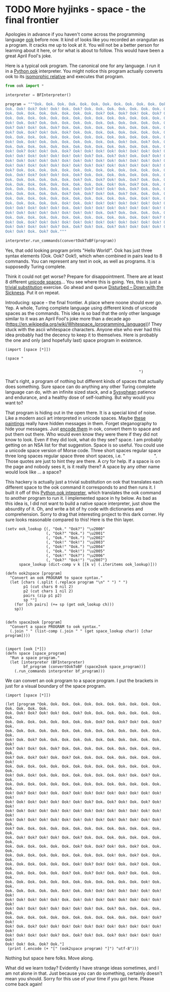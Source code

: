* TODO More hyjinks - space - the final frontier
  :PROPERTIES:
  :categories: unknown,hylang
  :date:     2016/04/24 13:23:05
  :updated:  2016/04/24 13:23:05
  :END:

Apologies in advance if you haven't come across the programming language [[http://esolangs.org/wiki/ook!][ook]] before now. It kind of looks like you recorded an orangutan as a program. It cracks me up to look at it.  You will not be a better person for learning about it here, or for what is about to follow. This would have been a great April Fool's joke.

Here is a typical ook program. The canonical one for any language. I run it in a [[https://github.com/jcharra/ook/blob/master/bf.py][Python ook]] interpreter. You might notice this program actually converts ook to its [[https://en.wikipedia.org/wiki/Brainfuck][isomorphic relative]] and executes that program.

#+BEGIN_SRC python
from ook import *

interpreter = BFInterpreter()

program = """Ook. Ook. Ook. Ook. Ook. Ook. Ook. Ook. Ook. Ook. Ook. Ook. Ook. Ook. Ook.
Ook. Ook! Ook? Ook! Ook! Ook. Ook? Ook. Ook. Ook. Ook. Ook. Ook. Ook. Ook.
Ook. Ook. Ook. Ook. Ook. Ook. Ook. Ook. Ook? Ook. Ook? Ook! Ook. Ook? Ook.
Ook. Ook. Ook. Ook. Ook. Ook. Ook. Ook. Ook. Ook. Ook. Ook. Ook. Ook. Ook.
Ook! Ook. Ook? Ook. Ook. Ook. Ook. Ook. Ook. Ook. Ook. Ook. Ook. Ook. Ook!
Ook? Ook! Ook! Ook. Ook? Ook. Ook. Ook. Ook. Ook. Ook. Ook. Ook. Ook. Ook.
Ook? Ook. Ook? Ook! Ook. Ook? Ook. Ook. Ook. Ook. Ook. Ook. Ook. Ook. Ook!
Ook. Ook. Ook. Ook. Ook. Ook. Ook. Ook. Ook. Ook. Ook. Ook. Ook. Ook. Ook.
Ook! Ook. Ook! Ook. Ook. Ook. Ook. Ook. Ook. Ook. Ook! Ook. Ook? Ook. Ook.
Ook. Ook. Ook. Ook. Ook. Ook. Ook. Ook. Ook. Ook. Ook. Ook. Ook. Ook. Ook.
Ook! Ook? Ook! Ook! Ook. Ook? Ook! Ook! Ook! Ook! Ook! Ook! Ook! Ook! Ook!
Ook! Ook! Ook! Ook! Ook! Ook! Ook! Ook? Ook. Ook? Ook! Ook. Ook? Ook! Ook!
Ook! Ook! Ook! Ook! Ook! Ook! Ook! Ook! Ook! Ook! Ook! Ook! Ook! Ook! Ook!
Ook! Ook! Ook! Ook! Ook! Ook! Ook! Ook! Ook! Ook! Ook! Ook! Ook! Ook! Ook.
Ook? Ook. Ook. Ook. Ook. Ook. Ook. Ook. Ook. Ook. Ook. Ook. Ook. Ook. Ook.
Ook. Ook! Ook? Ook! Ook! Ook. Ook? Ook. Ook. Ook. Ook. Ook. Ook. Ook. Ook.
Ook. Ook. Ook. Ook. Ook. Ook. Ook? Ook. Ook? Ook! Ook. Ook? Ook. Ook. Ook.
Ook. Ook. Ook. Ook. Ook. Ook. Ook. Ook. Ook. Ook! Ook. Ook? Ook. Ook. Ook.
Ook. Ook. Ook. Ook. Ook. Ook. Ook! Ook? Ook! Ook! Ook. Ook? Ook. Ook. Ook.
Ook. Ook. Ook. Ook. Ook. Ook? Ook. Ook? Ook! Ook. Ook? Ook. Ook. Ook. Ook.
Ook. Ook. Ook. Ook. Ook. Ook. Ook. Ook. Ook. Ook. Ook. Ook. Ook! Ook. Ook.
Ook. Ook. Ook. Ook. Ook. Ook! Ook. Ook! Ook! Ook! Ook! Ook! Ook! Ook! Ook!
Ook! Ook! Ook! Ook! Ook! Ook. Ook! Ook! Ook! Ook! Ook! Ook! Ook! Ook! Ook!
Ook! Ook! Ook! Ook! Ook! Ook! Ook! Ook! Ook. Ook? Ook. Ook. Ook. Ook. Ook.
Ook. Ook. Ook. Ook. Ook. Ook. Ook. Ook. Ook. Ook. Ook. Ook. Ook! Ook? Ook!
Ook! Ook. Ook? Ook! Ook! Ook! Ook! Ook! Ook! Ook! Ook! Ook! Ook! Ook! Ook!
Ook! Ook! Ook! Ook! Ook? Ook. Ook? Ook! Ook. Ook? Ook! Ook! Ook! Ook! Ook!
Ook! Ook! Ook. Ook? Ook."""

interpreter.run_commands(convertOokToBF(program))
#+END_SRC

#+RESULTS:
: Hello World!

Yes, that odd looking program prints "Hello World!". Ook has just three syntax elements (Ook. Ook? Ook!), which when combined in pairs lead to 8 commands. You can represent any text in ook, as well as programs. It is supposedly Turing complete.

Think it could not get worse? Prepare for disappointment. There are at least 8 different [[https://www.cs.tut.fi/~jkorpela/chars/spaces.html][unicode spaces]]... You see where this is going. Yes, this is just a [[http://esolangs.org/wiki/TrivialBrainfuckSubstitution][trivial substitution]] exercise. Go ahead and queue [[https://www.youtube.com/watch?v=Fq3QmtV8vT0][Disturbed -- Down with the Sickness]]. Put it on repeat.

Introducing: space - the final frontier. A place where noone should ever go. Yep. A whole, Turing complete language using different kinds of unicode spaces as the commands.  This idea is so bad that the only other language similar to it was an April Fool's joke more than a decade ago (https://en.wikipedia.org/wiki/Whitespace_(programming_language))! They stuck with the ascii whitespace characters. Anyone else who ever had this idea probably had the decency to keep it to themselves. Here is probably the one and only (and hopefully last) space program in existence.

#+BEGIN_SRC hy
(import [space [*]])

(space "                                                                                                                                                                                                             ")
#+END_SRC

#+RESULTS:
: Hello World!

That's right, a program of nothing but different kinds of spaces that actually does something. Sure space can do anything any other Turing complete language can do, with an infinite sized stack, and a [[http://www.dictionary.com/browse/sisyphean][Sysyphean]] patience and endurance, and a healthy dose of self-loathing. But why would you want to?

That program is hiding out in the open there. It is a special kind of noise. Like a modern ascii art interpreted in unicode spaces. Maybe [[http://www.bloombergview.com/articles/2014-11-14/why-pay-15-million-for-a-white-canvas][these paintings]] really have hidden messages in them. Forget steganography to hide your messages. Just [[http://www.splitbrain.org/_static/ook/][encode them]] in ook, convert them to space and put them out there. Who would even know they were there if they did not know to look. Even if they did look, what do they see? space. I am probably getting on an NSA list for that suggestion. Space is so useful. You could use a unicode space version of Morse code. Three short spaces regular space three long spaces regular space three short spaces, i.e. "           ". Those quotes are just to hint they are there. A cry for help. If a space is on the page and nobody sees it, is it really there? A space by any other name would look like ... a space?

This hackery is actually just a trivial substitution on ook that translates each different space to the ook command it corresponds to and then runs it. I built it off of this [[http://hackingjohnnz.blogspot.com/2011/06/ook-interpreter-in-python.html][Python ook intepreter]], which translates the ook command to another program to run it. I implemented space in hy below. As bad as this idea is, I did not want to build a native space interpreter, just show the absurdity of it. Oh, and write a bit of hy code with dictionaries and comprehension. Sorry to drag that interesting project to this dark corner. Hy sure looks reasonable compared to this! Here is the thin layer.

#+BEGIN_SRC hy :tangle space.hy
(setv ook_lookup {(, "Ook." "Ook?") "\u2000"
                  (, "Ook?" "Ook.") "\u2001"
                  (, "Ook." "Ook.") "\u2002"
                  (, "Ook!" "Ook!") "\u2003"
                  (, "Ook!" "Ook.") "\u2004"
                  (, "Ook." "Ook!") "\u2005"
                  (, "Ook!" "Ook?") "\u2006"
                  (, "Ook?" "Ook!") "\u2007"}
      space_lookup (dict-comp v k [[k v] (.iteritems ook_lookup)]))

(defn ook2space [program]
  "Convert an ook PROGRAM to space syntax."
  (let [chars (.split (.replace program "\n" " ") " ")
        p1 (cut chars 0 nil 2)
        p2 (cut chars 1 nil 2)
        pairs (zip p1 p2)
        sp ""]
    (for [ch pairs] (+= sp (get ook_lookup ch)))
    sp))


(defn space2ook [program]
  "Convert a space PROGRAM to ook syntax."
  (.join " " (list-comp (.join " " (get space_lookup char)) [char program])))


(import [ook [*]])
(defn space [space_program]
  "Run a space program."
  (let [interpreter (BFInterpreter)
        bf_program (convertOokToBF (space2ook space_program))]
    (.run_commands interpreter bf_program)))
#+END_SRC

We can convert an ook program to a space program. I put the brackets in just for a visual boundary of the space program.

#+BEGIN_SRC hy
(import [space [*]])

(let [program "Ook. Ook. Ook. Ook. Ook. Ook. Ook. Ook. Ook. Ook. Ook. Ook. Ook. Ook. Ook.
Ook. Ook! Ook? Ook! Ook! Ook. Ook? Ook. Ook. Ook. Ook. Ook. Ook. Ook. Ook.
Ook. Ook. Ook. Ook. Ook. Ook. Ook. Ook. Ook? Ook. Ook? Ook! Ook. Ook? Ook.
Ook. Ook. Ook. Ook. Ook. Ook. Ook. Ook. Ook. Ook. Ook. Ook. Ook. Ook. Ook.
Ook! Ook. Ook? Ook. Ook. Ook. Ook. Ook. Ook. Ook. Ook. Ook. Ook. Ook. Ook!
Ook? Ook! Ook! Ook. Ook? Ook. Ook. Ook. Ook. Ook. Ook. Ook. Ook. Ook. Ook.
Ook? Ook. Ook? Ook! Ook. Ook? Ook. Ook. Ook. Ook. Ook. Ook. Ook. Ook. Ook!
Ook. Ook. Ook. Ook. Ook. Ook. Ook. Ook. Ook. Ook. Ook. Ook. Ook. Ook. Ook.
Ook! Ook. Ook! Ook. Ook. Ook. Ook. Ook. Ook. Ook. Ook! Ook. Ook? Ook. Ook.
Ook. Ook. Ook. Ook. Ook. Ook. Ook. Ook. Ook. Ook. Ook. Ook. Ook. Ook. Ook.
Ook! Ook? Ook! Ook! Ook. Ook? Ook! Ook! Ook! Ook! Ook! Ook! Ook! Ook! Ook!
Ook! Ook! Ook! Ook! Ook! Ook! Ook! Ook? Ook. Ook? Ook! Ook. Ook? Ook! Ook!
Ook! Ook! Ook! Ook! Ook! Ook! Ook! Ook! Ook! Ook! Ook! Ook! Ook! Ook! Ook!
Ook! Ook! Ook! Ook! Ook! Ook! Ook! Ook! Ook! Ook! Ook! Ook! Ook! Ook! Ook.
Ook? Ook. Ook. Ook. Ook. Ook. Ook. Ook. Ook. Ook. Ook. Ook. Ook. Ook. Ook.
Ook. Ook! Ook? Ook! Ook! Ook. Ook? Ook. Ook. Ook. Ook. Ook. Ook. Ook. Ook.
Ook. Ook. Ook. Ook. Ook. Ook. Ook? Ook. Ook? Ook! Ook. Ook? Ook. Ook. Ook.
Ook. Ook. Ook. Ook. Ook. Ook. Ook. Ook. Ook. Ook! Ook. Ook? Ook. Ook. Ook.
Ook. Ook. Ook. Ook. Ook. Ook. Ook! Ook? Ook! Ook! Ook. Ook? Ook. Ook. Ook.
Ook. Ook. Ook. Ook. Ook. Ook? Ook. Ook? Ook! Ook. Ook? Ook. Ook. Ook. Ook.
Ook. Ook. Ook. Ook. Ook. Ook. Ook. Ook. Ook. Ook. Ook. Ook. Ook! Ook. Ook.
Ook. Ook. Ook. Ook. Ook. Ook! Ook. Ook! Ook! Ook! Ook! Ook! Ook! Ook! Ook!
Ook! Ook! Ook! Ook! Ook! Ook. Ook! Ook! Ook! Ook! Ook! Ook! Ook! Ook! Ook!
Ook! Ook! Ook! Ook! Ook! Ook! Ook! Ook! Ook. Ook? Ook. Ook. Ook. Ook. Ook.
Ook. Ook. Ook. Ook. Ook. Ook. Ook. Ook. Ook. Ook. Ook. Ook. Ook! Ook? Ook!
Ook! Ook. Ook? Ook! Ook! Ook! Ook! Ook! Ook! Ook! Ook! Ook! Ook! Ook! Ook!
Ook! Ook! Ook! Ook! Ook? Ook. Ook? Ook! Ook. Ook? Ook! Ook! Ook! Ook! Ook!
Ook! Ook! Ook. Ook? Ook."]
 (print (.encode (+ "[" (ook2space program) "]") "utf-8")))
#+END_SRC
#+RESULTS:
: [                                                                                                                                                                                                             ]

Nothing but space here folks. Move along.

What did we learn today? Evidently I have strange ideas sometimes, and I am not alone in that. Just because you can do something, certainly doesn't mean you should. Sorry for this use of your time if you got here. Please come back again!




